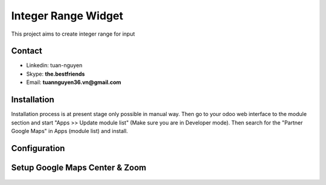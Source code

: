 =======================
Integer Range Widget
=======================
This project aims to create integer range for input

Contact
=======

- Linkedin: tuan-nguyen
- Skype: **the.bestfriends**
- Email: **tuannguyen36.vn@gmail.com**


.. _tuan-nguyen: https://www.linkedin.com/in/tuan-nguyen-90191271

Installation
============
Installation process is at present stage only possible in manual way.
Then go to your odoo web interface to the module section and start "Apps >> Update module list" (Make sure you are in Developer mode). Then search for the "Partner Google Maps" in Apps (module list) and install.


Configuration
=============

Setup Google Maps Center & Zoom
=======

.. figure:: Selection_077.png
   :alt: Input Usage
   :scale: 80 %
   :align: center
   :figclass: text-center
